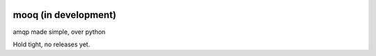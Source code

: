 .. image:: docs/_static/logo_full2.png

.. image:: http://tactile.com.au/jenkins/buildStatus/icon?job=mooq1
    :target: https://github.com/jeremyarr/mooq

.. image:: https://img.shields.io/badge/license-MIT-blue.svg
    :target: https://github.com/jeremyarr/mooq

.. image:: https://tactile.com.au/badge-server/coverage/mooq1
    :target: https://github.com/jeremyarr/mooq



mooq (in development)
========================

amqp made simple, over python 

Hold tight, no releases yet.
